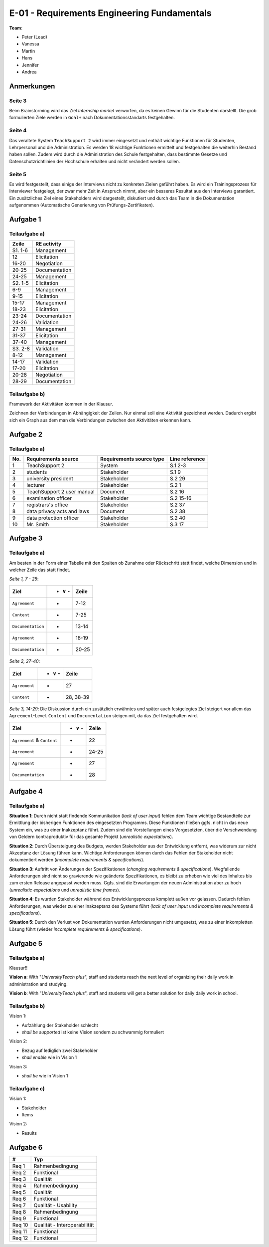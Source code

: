 E-01 - Requirements Engineering Fundamentals
============================================

**Team**:

- Peter (Lead)
- Vanessa
- Martin
- Hans
- Jennifer
- Andrea

Anmerkungen
^^^^^^^^^^^

Seite 3
"""""""

Beim Brainstorming wird das Ziel *Internship market* verworfen, da es keinen Gewinn für die Studenten darstellt. Die grob formulierten Ziele werden in ``Goal+`` nach Dokumentationsstandarts festgehalten.

Seite 4
"""""""

Das veraltete System ``TeachSupport 2`` wird immer eingesetzt und enthält wichtige Funktionen für Studenten, Lehrpersonal und die Administration. Es werden 18 wichtige Funktionen ermittelt und festgehalten die weiterhin Bestand haben sollen.
Zudem wird durch die Administration des Schule festgehalten, dass bestimmte Gesetze und Datenschutzrichtlinien der Hochschule erhalten und nicht verändert werden sollen.

Seite 5
"""""""

Es wird festgestellt, dass einige der Interviews nicht zu konkreten Zielen geführt haben. Es wird ein Trainingsprozess für Interviewer festgelegt, der zwar mehr Zeit in Anspruch nimmt, aber ein besseres Resultat aus den Interviews garantiert.
Ein zusätzliches Ziel eines Stakeholders wird dargestellt, diskutiert und durch das Team in die Dokumentation aufgenommen (Automatische Generierung von Prüfungs-Zertifikaten).

Aufgabe 1
^^^^^^^^^

Teilaufgabe a)
""""""""""""""

+---------+---------------+
| Zeile   | RE activity   |
+=========+===============+
| S1. 1-6 | Management    |
+---------+---------------+
| 12      | Elicitation   |
+---------+---------------+
| 16-20   | Negotiation   |
+---------+---------------+
| 20-25   | Documentation |
+---------+---------------+
| 24-25   | Management    |
+---------+---------------+
| S2. 1-5 | Elicitation   |
+---------+---------------+
| 6-9     | Management    |
+---------+---------------+
| 9-15    | Elicitation   |
+---------+---------------+
| 15-17   | Management    |
+---------+---------------+
| 18-23   | Elicitation   |
+---------+---------------+
| 23-24   | Documentation |
+---------+---------------+
| 24-26   | Validation    |
+---------+---------------+
| 27-31   | Management    |
+---------+---------------+
| 31-37   | Elicitation   |
+---------+---------------+
| 37-40   | Management    |
+---------+---------------+
| S3. 2-8 | Validation    |
+---------+---------------+
| 8-12    | Management    |
+---------+---------------+
| 14-17   | Validation    |
+---------+---------------+
| 17-20   | Elicitation   |
+---------+---------------+
| 20-28   | Negotiation   |
+---------+---------------+
| 28-29   | Documentation |
+---------+---------------+

Teilaufgabe b)
""""""""""""""

Framework der Aktivitäten kommen in der Klausur.

Zeichnen der Verbindungen in Abhängigkeit der Zeilen. Nur einmal soll eine Aktivität gezeichnet werden. Dadurch ergibt sich ein Graph aus dem man die Verbindungen zwischen den Aktivitäten erkennen kann.

.. image:: ../solutions/yed/E01_1B.png

Aufgabe 2
^^^^^^^^^

Teilaufgabe a)
""""""""""""""


+-----+----------------------------+--------------------------+----------------+
| No. | Requirements source        | Requirements source type | Line reference |
+=====+============================+==========================+================+
| 1   | TeachSupport 2             | System                   | S.1 2-3        |
+-----+----------------------------+--------------------------+----------------+
| 2   | students                   | Stakeholder              | S.1 9          |
+-----+----------------------------+--------------------------+----------------+
| 3   | university president       | Stakeholder              | S.2 29         |
+-----+----------------------------+--------------------------+----------------+
| 4   | lecturer                   | Stakeholder              | S.2 1          |
+-----+----------------------------+--------------------------+----------------+
| 5   | TeachSupport 2 user manual | Document                 | S.2 16         |
+-----+----------------------------+--------------------------+----------------+
| 6   | examination officer        | Stakeholder              | S.2 15-16      |
+-----+----------------------------+--------------------------+----------------+
| 7   | registrars's office        | Stakeholder              | S.2 37         |
+-----+----------------------------+--------------------------+----------------+
| 8   | data privacy acts and laws | Document                 | S.2 38         |
+-----+----------------------------+--------------------------+----------------+
| 9   | data protection officer    | Stakeholder              | S.2 40         |
+-----+----------------------------+--------------------------+----------------+
| 10  | Mr. Smith                  | Stakeholder              | S.3 17         |
+-----+----------------------------+--------------------------+----------------+

Aufgabe 3
^^^^^^^^^

Teilaufgabe a)
""""""""""""""

Am besten in der Form einer Tabelle mit den Spalten ob Zunahme oder Rückschritt statt findet, welche Dimension und in welcher Zeile das statt findet.

*Seite 1, 7 - 25*:

+-------------------+------------------+-------+
| Ziel              | + :math:`\vee` - | Zeile |
+===================+==================+=======+
| ``Agreement``     | -                | 7-12  |
+-------------------+------------------+-------+
| ``Content``       | +                | 7-25  |
+-------------------+------------------+-------+
| ``Documentation`` | +                | 13-14 |
+-------------------+------------------+-------+
| ``Agreement``     | +                | 18-19 |
+-------------------+------------------+-------+
| ``Documentation`` | +                | 20-25 |
+-------------------+------------------+-------+


*Seite 2, 27-40*:

+---------------+------------------+-----------+
| Ziel          | + :math:`\vee` - | Zeile     |
+===============+==================+===========+
| ``Agreement`` | -                | 27        |
+---------------+------------------+-----------+
| ``Content``   | +                | 28, 38-39 |
+---------------+------------------+-----------+

*Seite 3, 14-29*: Die Diskussion durch ein zusätzlich erwähntes und später auch festgelegtes Ziel steigert vor allem das ``Agreement``-Level. ``Content`` und ``Documentation`` steigen mit, da das Ziel festgehalten wird.

+-----------------------------+------------------+-------+
| Ziel                        | + :math:`\vee` - | Zeile |
+=============================+==================+=======+
| ``Agreement`` & ``Content`` | +                | 22    |
+-----------------------------+------------------+-------+
| ``Agreement``               | -                | 24-25 |
+-----------------------------+------------------+-------+
| ``Agreement``               | +                | 27    |
+-----------------------------+------------------+-------+
| ``Documentation``           | +                | 28    |
+-----------------------------+------------------+-------+

Aufgabe 4
^^^^^^^^^

Teilaufgabe a)
""""""""""""""

**Situation 1**: Durch nicht statt findende Kommunikation (*lack of user input*) fehlen dem Team wichtige Bestandteile zur Ermittlung der bisherigen Funktionen des eingesetzten Programms. Diese Funktionen fließen ggfs. nicht in das neue System ein, was zu einer Inakzeptanz führt. Zudem sind die Vorstellungen eines Vorgesetzten, über die Verschwendung von Geldern kontraproduktiv für das gesamte Projekt (*unrealistic expectations*).

**Situation 2**: Durch Übersteigung des Budgets, werden Stakeholder aus der Entwicklung entfernt, was widerum zur nicht Akzeptanz der Lösung führen kann. Wichtige Anforderungen können durch das Fehlen der Stakeholder nicht dokumentiert werden (*incomplete requirements & specifications*).

**Situation 3**: Auftritt von Änderungen der Spezifikationen (*changing requirements & specifications*). Wegfallende Anforderungen sind nicht so gravierende wie geänderte Spezifikationen, es bleibt zu erheben wie viel des Inhaltes bis zum ersten Release angepasst werden muss. Ggfs. sind die Erwartungen der neuen Administration aber zu hoch (*unrealistic expectations* und *unrealistic time frames*).

**Situation 4**: Es wurden Stakeholder während des Entwicklungsprozess komplett außen vor gelassen. Dadurch fehlen Anforderungen, was wieder zu einer Inakzeptanz des Systems führt (*lack of user input* und *incomplete requirements & specifications*).

**Situation 5**: Durch den Verlust von Dokumentation wurden Anforderungen nicht umgesetzt, was zu einer inkompletten Lösung führt (wieder *incomplete requirements & specifications*).

Aufgabe 5
^^^^^^^^^

Teilaufgabe a)
""""""""""""""

Klausur!!

**Vision a**: With "*UniversityTeach plus*", staff and students reach the next level of organizing their daily work in administration and studying.

**Vision b**: With "*UniversityTeach plus*", staff and students will get a better solution for daily daily work in school.

Teilaufgabe b)
""""""""""""""

Vision 1:

- Aufzählung der Stakeholder schlecht
- *shall be supported* ist keine Vision sondern zu schwammig formuliert

Vision 2:

- Bezug auf lediglich zwei Stakeholder
- *shall enable* wie in Vision 1

Vision 3:

- *shall be* wie in Vision 1

Teilaufgabe c)
""""""""""""""

Vision 1:

- Stakeholder
- Items

Vision 2:

- Results


Aufgabe 6
^^^^^^^^^

+--------+------------------------------+
| #      | Typ                          |
+========+==============================+
| Req 1  | Rahmenbedingung              |
+--------+------------------------------+
| Req 2  | Funktional                   |
+--------+------------------------------+
| Req 3  | Qualität                     |
+--------+------------------------------+
| Req 4  | Rahmenbedingung              |
+--------+------------------------------+
| Req 5  | Qualität                     |
+--------+------------------------------+
| Req 6  | Funktional                   |
+--------+------------------------------+
| Req 7  | Qualität - Usability         |
+--------+------------------------------+
| Req 8  | Rahmenbedingung              |
+--------+------------------------------+
| Req 9  | Funktional                   |
+--------+------------------------------+
| Req 10 | Qualität - Interoperabilität |
+--------+------------------------------+
| Req 11 | Funktional                   |
+--------+------------------------------+
| Req 12 | Funktional                   |
+--------+------------------------------+


